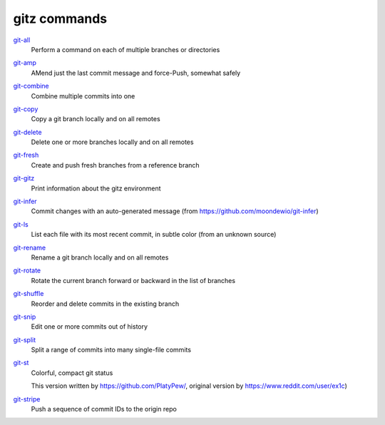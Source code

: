 gitz commands
-------------

`git-all <git-all.rst>`_
  Perform a command on each of multiple branches or directories

`git-amp <git-amp.rst>`_
  AMend just the last commit message and force-Push, somewhat safely

`git-combine <git-combine.rst>`_
  Combine multiple commits into one

`git-copy <git-copy.rst>`_
  Copy a git branch locally and on all remotes

`git-delete <git-delete.rst>`_
  Delete one or more branches locally and on all remotes

`git-fresh <git-fresh.rst>`_
  Create and push fresh branches from a reference branch

`git-gitz <git-gitz.rst>`_
  Print information about the gitz environment

`git-infer <git-infer.rst>`_
  Commit changes with an auto-generated message
  (from https://github.com/moondewio/git-infer)

`git-ls <git-ls.rst>`_
  List each file with its most recent commit, in subtle color
  (from an unknown source)

`git-rename <git-rename.rst>`_
  Rename a git branch locally and on all remotes

`git-rotate <git-rotate.rst>`_
  Rotate the current branch forward or backward in the list of branches

`git-shuffle <git-shuffle.rst>`_
  Reorder and delete commits in the existing branch

`git-snip <git-snip.rst>`_
  Edit one or more commits out of history

`git-split <git-split.rst>`_
  Split a range of commits into many single-file commits

`git-st <git-st.rst>`_
  Colorful, compact git status
  
  This version written by https://github.com/PlatyPew/, original
  version by https://www.reddit.com/user/ex1c)

`git-stripe <git-stripe.rst>`_
  Push a sequence of commit IDs to the origin repo
